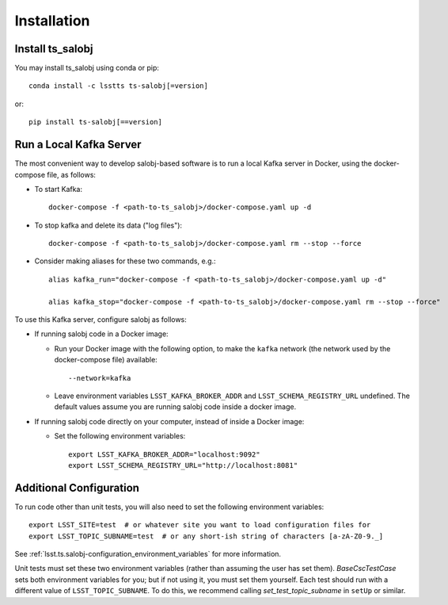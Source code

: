 .. py:currentmodule:: lsst.ts.salobj

############
Installation
############

Install ts_salobj
=================

You may install ts_salobj using conda or pip::

    conda install -c lsstts ts-salobj[=version]

or::

    pip install ts-salobj[==version]


Run a Local Kafka Server
========================

The most convenient way to develop salobj-based software is to run a local Kafka server in Docker, using the docker-compose file, as follows:

* To start Kafka::

    docker-compose -f <path-to-ts_salobj>/docker-compose.yaml up -d

* To stop kafka and delete its data ("log files")::

    docker-compose -f <path-to-ts_salobj>/docker-compose.yaml rm --stop --force

* Consider making aliases for these two commands, e.g.::

    alias kafka_run="docker-compose -f <path-to-ts_salobj>/docker-compose.yaml up -d"

    alias kafka_stop="docker-compose -f <path-to-ts_salobj>/docker-compose.yaml rm --stop --force"

To use this Kafka server, configure salobj as follows:

* If running salobj code in a Docker image:

  * Run your Docker image with the following option, to make the ``kafka`` network (the network used by the docker-compose file) available::

      --network=kafka

  * Leave environment variables ``LSST_KAFKA_BROKER_ADDR`` and ``LSST_SCHEMA_REGISTRY_URL`` undefined.
    The default values assume you are running salobj code inside a docker image.

* If running salobj code directly on your computer, instead of inside a Docker image:

  * Set the following environment variables::

      export LSST_KAFKA_BROKER_ADDR="localhost:9092"
      export LSST_SCHEMA_REGISTRY_URL="http://localhost:8081"


Additional Configuration
========================

To run code other than unit tests, you will also need to set the following environment variables::

    export LSST_SITE=test  # or whatever site you want to load configuration files for
    export LSST_TOPIC_SUBNAME=test  # or any short-ish string of characters [a-zA-Z0-9._]

See :ref:`lsst.ts.salobj-configuration_environment_variables` for more information.

Unit tests must set these two environment variables (rather than assuming the user has set them).
`BaseCscTestCase` sets both environment variables for you; but if not using it, you must set them yourself.
Each test should run with a different value of  ``LSST_TOPIC_SUBNAME``.
To do this, we recommend calling `set_test_topic_subname` in ``setUp`` or similar.
